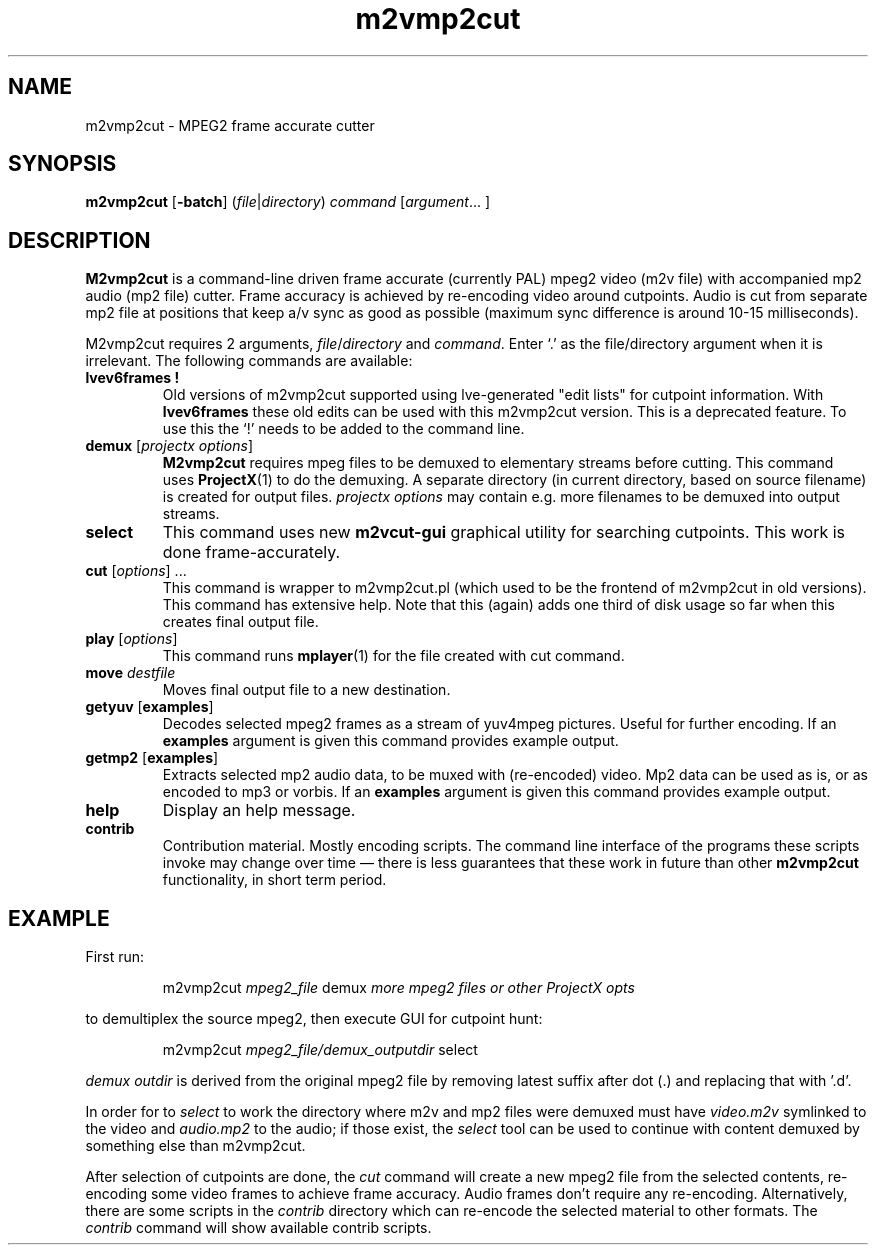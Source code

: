 .TH m2vmp2cut 1 2012-10-18
.SH NAME
m2vmp2cut \- MPEG2 frame accurate cutter
.SH SYNOPSIS
.B m2vmp2cut
.RB [ -batch ]
.RI ( file | directory )
.I command
.RI [ argument "... ]"
.SH DESCRIPTION
.B M2vmp2cut
is a command-line driven frame accurate (currently PAL) mpeg2 video
(m2v file) with
accompanied mp2 audio (mp2 file) cutter.
Frame accuracy is achieved by re-encoding video around cutpoints.
Audio is cut from separate mp2 file at positions that keep a/v sync as
good as possible (maximum sync difference is around 10-15
milliseconds).
.PP
M2vmp2cut requires 2 arguments,
.IR file / directory
and
.IR command .
Enter `.' as the file/directory argument when it is irrelevant.
The following commands are available:
.TP
.B "lvev6frames !"
Old versions of m2vmp2cut supported using lve-generated "edit lists"
for cutpoint information.
With
.B lvev6frames
these old edits can be used with this m2vmp2cut
version.
This is a deprecated feature.
To use this the `!' needs to be added to the command line.
.TP
\fBdemux\fP [\fIprojectx options\fP]
.B M2vmp2cut
requires mpeg files to be demuxed to elementary streams before
cutting.
This command uses
.BR ProjectX (1)
to do the demuxing.
A separate directory (in current directory, based on source filename)
is created for output
files.
.I "projectx options"
may contain e.g. more filenames to be demuxed into output streams.
.TP
.B select
This command uses new
.B m2vcut-gui
graphical utility for searching cutpoints.
This work is done frame-accurately.
.TP
\fBcut\fP [\fIoptions\fP] ...
This command is wrapper to m2vmp2cut.pl (which used to be the frontend
of m2vmp2cut in old versions).
This command has extensive help.
Note that this (again) adds one third of disk usage so far when this
creates final output file.
.TP
\fBplay\fP [\fIoptions\fP]
This command runs
.BR mplayer (1)
for the file created with cut command.
.TP
\fBmove\fP \fIdestfile\fP
Moves final output file to a new destination.
.TP
\fBgetyuv\fP [\fBexamples\fP]
Decodes selected mpeg2 frames as a stream of yuv4mpeg pictures.
Useful for further encoding.
If an
.B examples
argument is given this command provides example output.
.TP
\fBgetmp2\fP [\fBexamples\fP]
Extracts selected mp2 audio data, to be muxed with (re-encoded) video.
Mp2 data can be used as is, or as encoded to mp3 or vorbis.
If an
.B examples
argument is given this command provides example output.
.TP
.B help
Display an help message.
.TP
.B contrib
Contribution material.
Mostly encoding scripts.
The command line interface of the programs these scripts invoke may
change over time \(em there is less guarantees that these work in
future than other
.B m2vmp2cut
functionality, in short term period.
.SH EXAMPLE
First run:
.IP
m2vmp2cut \fImpeg2_file\fP demux \fImore mpeg2 files or other ProjectX opts\fP
.PP
to demultiplex the source mpeg2, then execute GUI for cutpoint hunt:
.IP
m2vmp2cut \fImpeg2_file/demux_outputdir\fP select
.PP
.I "demux outdir"
is derived from the original mpeg2 file by removing latest suffix
after dot (.) and replacing that with '.d'.
.PP
In order for to
.I select
to work the directory where m2v and mp2 files were demuxed
must have
.I video.m2v
symlinked to the video and
.I audio.mp2
to the audio;
if those exist, the
.I select
tool can be used to continue with content demuxed
by something else than m2vmp2cut.
.PP
After selection of cutpoints are done, the
.I cut
command will create a new mpeg2 file from the selected contents,
re-encoding some video frames to achieve frame accuracy.
Audio frames don't require any re-encoding.
Alternatively, there are some scripts in the 
.I contrib
directory which can re-encode the selected material to other
formats.
The
.I contrib
command will show available contrib scripts.
